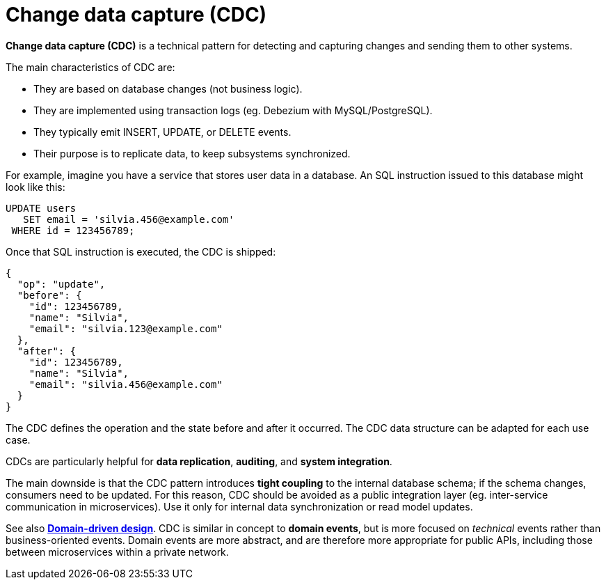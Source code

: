 = Change data capture (CDC)

*Change data capture (CDC)* is a technical pattern for detecting and capturing changes and sending them to other systems.

The main characteristics of CDC are:

* They are based on database changes (not business logic).

* They are implemented using transaction logs (eg. Debezium with MySQL/PostgreSQL).

* They typically emit INSERT, UPDATE, or DELETE events.

* Their purpose is to replicate data, to keep subsystems synchronized.

For example, imagine you have a service that stores user data in a database. An SQL instruction issued to this database might look like this:

----
UPDATE users
   SET email = 'silvia.456@example.com'
 WHERE id = 123456789;
----

Once that SQL instruction is executed, the CDC is shipped:

----
{
  "op": "update",
  "before": {
    "id": 123456789,
    "name": "Silvia",
    "email": "silvia.123@example.com"
  },
  "after": {
    "id": 123456789,
    "name": "Silvia",
    "email": "silvia.456@example.com"
  }
}
----

The CDC defines the operation and the state before and after it occurred. The CDC data structure can be adapted for each use case.

CDCs are particularly helpful for *data replication*, *auditing*, and *system integration*.

The main downside is that the CDC pattern introduces *tight coupling* to the internal database schema; if the schema changes, consumers need to be updated. For this reason, CDC should be avoided as a public integration layer (eg. inter-service communication in microservices). Use it only for internal data synchronization or read model updates.

See also *link:./domain-driven-design.adoc[Domain-driven design]*. CDC is similar in concept to *domain events*, but is more focused on _technical_ events rather than business-oriented events. Domain events are more abstract, and are therefore more appropriate for public APIs, including those between microservices within a private network.
